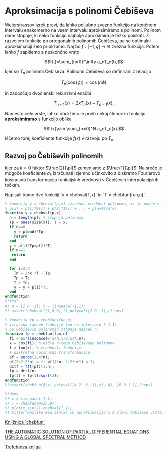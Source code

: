 * Aproksimacija s polinomi Čebiševa
Weierstrassov izrek pravi, da lahko poljubno zvezno funkcijo na končnem
intervalu enakomerno na vsem intervalu aproksimiramo s polinomi. Polinom dane
stopnje, ki neko funkcijo najbolje aproksimira je težko poiskati. Z razvojem
funkcije po ortogonalnih polinomih Čebiševa, pa se optimalni aproksimaciji zelo
približamo. Naj bo $f:[-1,q]\to \mathbb{R}$ zvezna funkcija. Potem lahko $f$
zapišemo z neskončno vrsto 

$$f(t)=\sum_{n=0}^\infty a_nT_n(t),$$

kjer so $T_n$ polinomi Čebiševa. Polinomi Čebiševa so definirani z relacijo

$$T_n(\cos(\phi))=\cos(n\phi)$$

in zadoščajo dvočlenski rekurzivni enačbi

$$T_{n+1}(x)=2xT_n(x)-T_{n-1}(x).$$

Namesto cele vrste, lahko obdržimo le prvih nekaj členov in funkcijo
*aproksimiramo* s funkcijo oblike 

$$f(x)\sim \sum_{n=0}^N a_nT_n(x).$$

Iščemo torej koeficiente funkcije $f(x)$ v razvoju po $T_n$.
** Razvoj po Čebiševih polinomih 
\begin{equation}
a_k = \frac{2}{\pi}\int_{-1}^1 \frac{f(x) T_k(x)}{\sqrt{1-x^2}}dx,
\end{equation}
kjer za $k=0$ faktor $\frac{2}{\pi}$ zemenjamo z $\frac{1}{\pi}$. Na srečo je
mogoče koeficiente $a_k$ izračunati izjemno učinkovito z diskretno Fourierovo
kosinusno transformacijo funkcijskih vrednosti v Čebiševih interpolacijskih
točkah. 

Napisali bomo dve funkciji `y = chebval(T,x)` in `T = chebfun(fun,n)`.
#+BEGIN_SRC octave :tangle chebval.m
% funkcija y = chebval(p,x) izračuna vrednost polinoma, ki je podan v Čebiševi bazi
% p(x) = p(1)T0(x) + p(2)T1(x) + ... + p(n+1)Tn(x)
function y = chebval(p,x)
  n = length(p); % stopnja polinoma
  Tp = ones(size(x)); T = x;
  if n==0
    y = p(end)*Tp;
    return
  end
  y = p(1)*Tp+p(2)*T;
  if n==1
   return
  end

  for i=3:n
    Tn = 2*x.*T - Tp;
    Tp = T;
    T = Tn;
    y = y + p(i)*T;
  end
endfunction
%!test
#! p = [2 0 -1]; t = linspace(-1,1);
%! assert(chebval([1,0,0],t),polyval([2 0 -1],t),eps)

#+END_SRC

#+BEGIN_SRC octave :tangle chebfun.m
  % funkcija fp = chebfun(fun,n) 
  % izračuna razcep funkcije fun na intervalu [-1,1]
  % po Čebiševih polinomih stopnje največ n
  function fp = chebfun(fun,n)
    fi = pi*linspace(0.5/n,1-0.5/n,n);
    x = cos(fi); % ničle n-tega Čebiševega polinoma
    f = fun(x); % vrednosti funkcije
    # diskretna cosinusna transformacija
    pf = zeros(1,4*n);
    pf(2:2:2*n) = f; pf(4*n:-2:2*n+1) = f;
    dctf = fft(pf)(1:n);
    fp = dctf/n;
    fp(1) = fp(1)/sqrt(2);
  endfunction
  %!assert(chebfun(@(x) polyval([4 2 -3 -1],x), 4), [0 0 1 1],2*eps)

  %!demo
  %! x = linspace(-1,1);
  %! T = chebfun(@sin,9);
  %! plot(x,sin(x)-chebval(T,x))
  %! title("Razlika med sin(x) in aproksimacijo z 9 členi Čebiševe vrste.")
#+END_SRC
[[http://www.chebfun.org/][Knjižnica `chebfun`]]

[[http://arxiv.org/pdf/1409.2789v2.pdf][THE AUTOMATIC SOLUTION OF PARTIAL DIFFERENTIAL 
EQUATIONS USING A GLOBAL SPECTRAL METHOD]]

[[http://www.chebfun.org/ATAP/][Trefetnova knjiga]]
